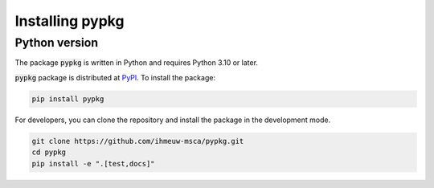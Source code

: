 ================
Installing pypkg
================

Python version
--------------

The package :code:`pypkg` is written in Python
and requires Python 3.10 or later.

:code:`pypkg` package is distributed at
`PyPI <https://pypi.org/project/pypkg/>`_.
To install the package:

.. code::

   pip install pypkg

For developers, you can clone the repository and install the package in the
development mode.

.. code::

    git clone https://github.com/ihmeuw-msca/pypkg.git
    cd pypkg
    pip install -e ".[test,docs]"